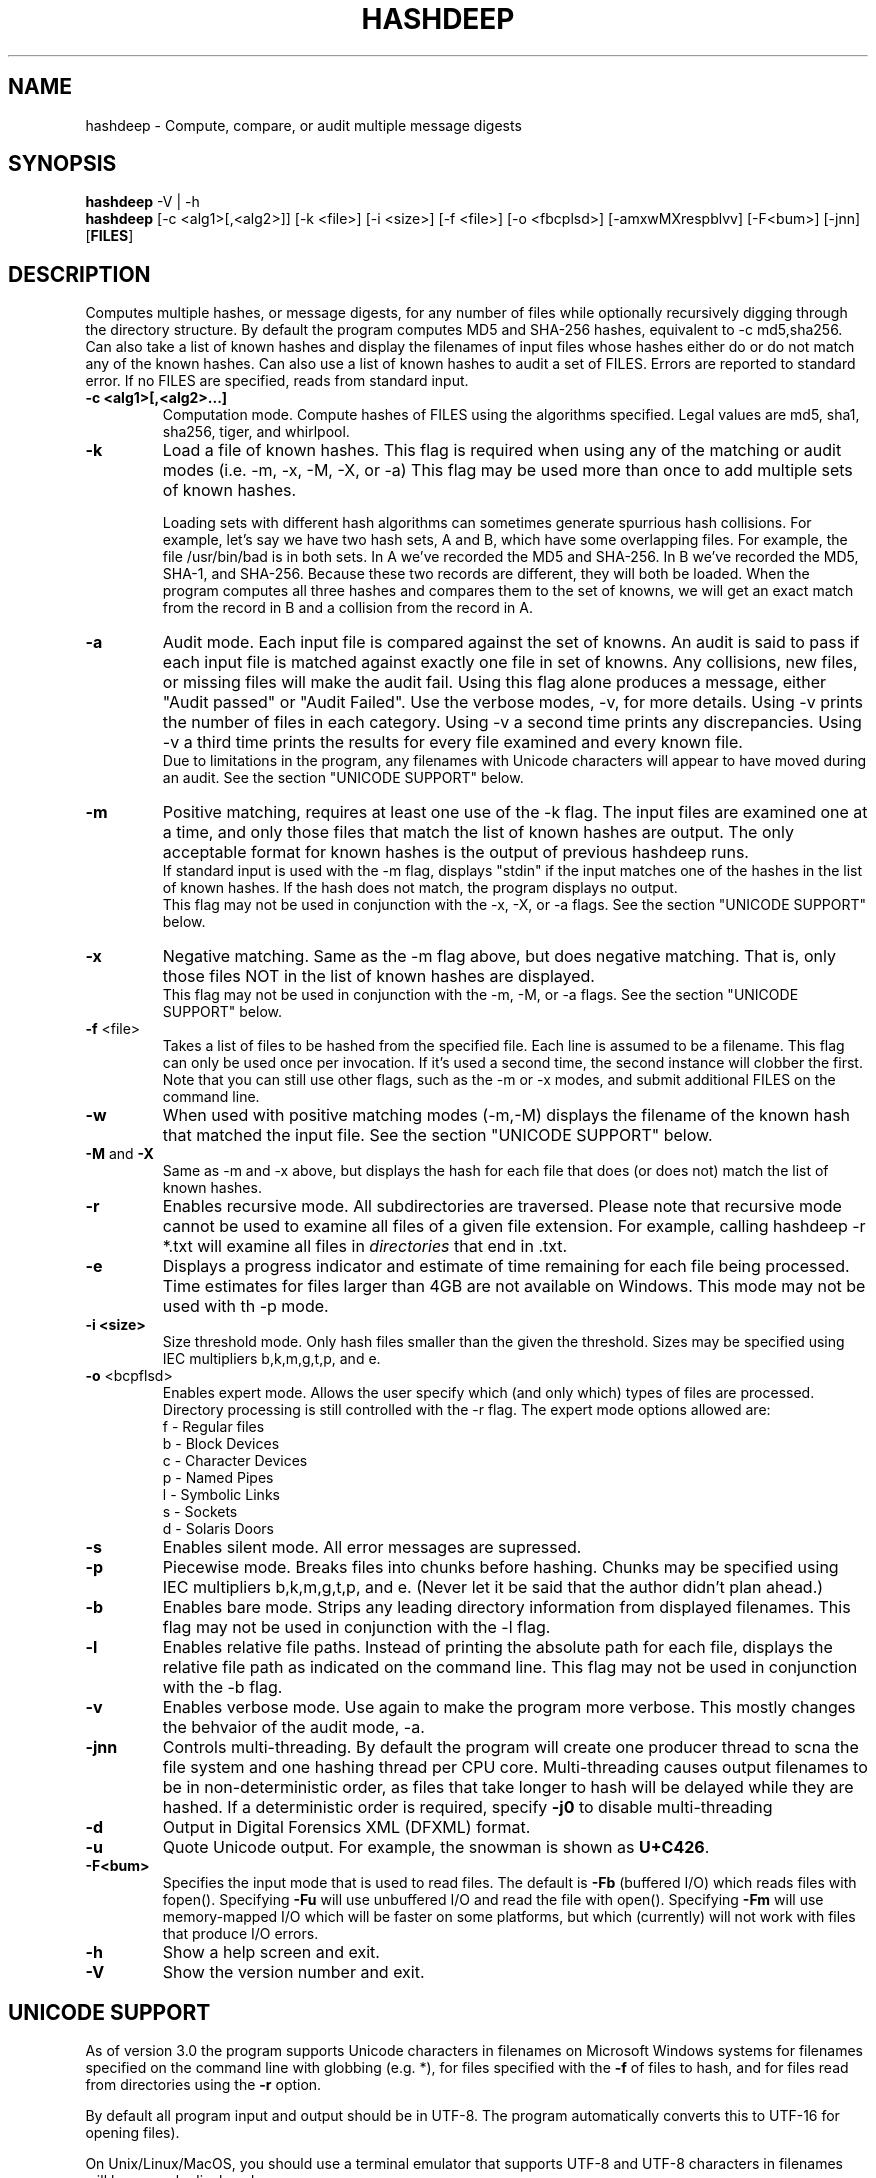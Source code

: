 .TH HASHDEEP "1" "v3.9.1 \- 31 May 2011" "AFOSI" "United States Air Force"

.SH NAME
hashdeep \- Compute, compare, or audit multiple message digests

.SH SYNOPSIS
.B hashdeep 
-V | -h
.br
.B hashdeep
[-c <alg1>[,<alg2>]] [-k <file>] [-i <size>] [\-f <file>] 
[\-o <fbcplsd>] [-amxwMXrespblvv] [\-F<bum>] [\-jnn] [\fBFILES\fR]


.SH DESCRIPTION
.PP
Computes multiple hashes, or message digests, 
for any number of files while 
optionally recursively digging through the directory structure.
By default the program computes MD5 and SHA-256 hashes, equivalent
to \-c md5,sha256.
Can also take a list of known hashes and display the filenames
of input files whose hashes either do or do not match any of the
known hashes.
Can also use a list of known hashes to audit a set of FILES.
Errors are reported to standard error. If no FILES are specified,
reads from standard input.



.TP
\fB\-c <alg1>[,<alg2>...]\fR
Computation mode. Compute hashes of FILES using the algorithms 
specified. Legal values are md5, sha1, sha256, tiger, and
whirlpool. 


.TP
\fB\-k \fR
Load a file of known hashes. 
This flag is required when using any of the matching or audit
modes (i.e. \-m, \-x, \-M, \-X, or \-a)
This flag may be used more than once
to add multiple sets of known hashes. 

Loading sets with different hash algorithms
can sometimes generate spurrious hash collisions. For
example, let's say we have two hash sets, A and B, 
which have some overlapping files. For example, the file
/usr/bin/bad is in both sets. In A we've recorded the MD5 and SHA-256.
In B we've recorded the MD5, SHA-1, and SHA-256. Because these
two records are different, they will both be loaded. When the 
program computes all three hashes and compares them to the set 
of knowns, we will get an exact match from the record in B 
and a collision from the record in A. 


.TP
\fB\-a \fR
Audit mode. Each input file is compared against the set of knowns. 
An audit is said to pass if each input file is matched against exactly
one file in set of knowns. Any collisions, new files, or missing
files will make the audit fail. Using this flag alone produces a
message, either "Audit passed" or "Audit Failed". Use the
verbose modes, \-v, for more details. Using \-v prints the number 
of files in each category. Using \-v a second time prints any
discrepancies. Using \-v a third time prints the results for every file
examined and every known file.
.br
Due to limitations in the program, any filenames with Unicode characters
will appear to have moved during an audit. See the section "UNICODE
SUPPORT" below.

.TP
\fB\-m \fR
Positive matching, requires at least one use of the \-k flag.
The input files are examined one at a time, and only those files that match
the list of known hashes are output. The only acceptable format
for known hashes is the output of previous hashdeep runs.
.br
\fB\fR
If standard input is used with the -m flag, displays "stdin"
if the input matches one of the hashes in the list of known hashes. If the
hash does not match, the program displays no output.
.br
\fB\fR
This flag may not be used in conjunction with the \-x, \-X, or \-a flags.
See the section "UNICODE SUPPORT" below.

.TP
\fB\-x \fR
Negative matching.
Same as the \-m flag above, but does negative matching. That is, only 
those files NOT in the list of known hashes are displayed. 
.br
\fB\fR
This flag may not be used in conjunction with the \-m, \-M, or \-a flags.
See the section "UNICODE SUPPORT" below.

.TP
\fB\-f\fR <file>
Takes a list of files to be hashed from the specified file. Each
line is assumed to be a filename. This flag can only be used once
per invocation. If it's used a second time, the second instance will
clobber the first. 
.br
Note that you can still use other flags, such as the \-m or \-x modes,
and submit additional FILES on the command line.

.TP
\fB\-w \fR
When used with positive matching modes (\-m,\-M) displays the filename
of the known hash that matched the input file. 
See the section "UNICODE SUPPORT" below.

.TP
\fB\-M\fR and \fB-X\fR
Same as \-m and \-x above, but displays the hash for each file that 
does (or does not) match the list of known hashes. 


.TP
\fB\-r\fR
Enables recursive mode. All subdirectories are traversed. Please note
that recursive mode cannot be used to examine all files of a given 
file extension. For example, calling hashdeep -r *.txt will examine
all files in \fIdirectories\fR that end in .txt. 


.TP
\fB\-e\fR
Displays a progress indicator and estimate of time
remaining for each file being processed. Time estimates for files
larger than 4GB are not available on Windows. This mode may not be
used with th \-p mode.


.TP
\fB\-i <size> \fR
Size threshold mode. Only hash files smaller than the given the 
threshold. Sizes may be specified 
using IEC multipliers b,k,m,g,t,p, and e.


.TP
\fB\-o\fR <bcpflsd>
Enables expert mode. Allows the user specify which (and only which) types of
files are processed. Directory processing is still controlled with the
\-r flag. The expert mode options allowed are:
.br
f \- Regular files
.br
b \- Block Devices
.br
c \- Character Devices
.br
p \- Named Pipes
.br
l \- Symbolic Links
.br
s \- Sockets
.br
d \- Solaris Doors


.TP
\fB\-s\fR
Enables silent mode. All error messages are supressed.


.TP
\fB\-p\fR
Piecewise mode. Breaks files into chunks before hashing. Chunks
may be specified using IEC multipliers b,k,m,g,t,p, and e. (Never let
it be said that the author didn’t plan ahead.) 


.TP
\fB\-b\fR
Enables bare mode. Strips any leading directory information from 
displayed filenames.
This flag may not be used in conjunction with the \-l flag.

.TP
\fB\-l\fR
Enables relative file paths. Instead of printing the absolute path for
each file, displays the relative file path as indicated on the command 
line. This flag may not be used in conjunction with the \-b flag.

.TP
\fB\-v\fR
Enables verbose mode. Use again to make the program more verbose. 
This mostly changes the behvaior of the audit mode, \-a.

.TP
\fB-jnn\fR
Controls multi-threading. By default the program will create one
producer thread to scna the file system and one hashing thread per CPU
core. Multi-threading causes output filenames to be in
non-deterministic order, as files that take longer to hash will be
delayed while they are hashed. If a deterministic order is required,
specify \fB-j0\fR to disable multi-threading

.TP
\fB-d\fR
Output in Digital Forensics XML (DFXML) format.

.TP
\fB-u\fR
Quote Unicode output. For example, the snowman is shown as
\fBU+C426\fR.

.TP
\fB-F<bum>\fR
Specifies the input mode that is used to read files. The default is
\fB-Fb\fR (buffered I/O) which reads files with fopen(). Specifying
\fB-Fu\fR will use unbuffered I/O and read the file with
open(). Specifying \fB-Fm\fR will use memory-mapped I/O which will be
faster on some platforms, but which (currently) will not work with
files that produce I/O errors.



.TP
\fB\-h\fR
Show a help screen and exit.

.TP
\fB\-V\fR
Show the version number and exit.



.SH UNICODE SUPPORT
As of version 3.0 the program supports Unicode characters in filenames
on Microsoft Windows systems for filenames specified on the command
line with globbing (e.g. *), for files specified with the
\fB-f\fR of files to hash, and for files read from directories using
the \fB-r\fR option.

By default all program input and output
should be in UTF-8.  The program automatically converts this to UTF-16
for opening files). 

On Unix/Linux/MacOS, you should use a terminal emulator that supports
UTF-8 and UTF-8 characters in filenames will be properly displayed.

On Windows, please note that the onsole is not capiable of displaying Unicode
characters. You must either redirect output to a file and open the
file with Wordpad (which can display Unicode), or you must specify the
\fB-u\fR option to quote Unicode using standard \fBU+XXXX\fR notation.

Currently the file name of a file containing known hashes may not be
specified as a unicode filename, but you can specify the name using
tab completition or an asterisk (e.g. md5deep -m *.txt where there is
only one file with a .txt extension).

.SH RETURN VALUE
Returns zero on success, one on error. 

.SH AUTHOR
hashdeep was written by Jesse Kornblum, research@jessekornblum.com.

.SH KNOWN ISSUES
Using the \-r flag cannot be used to recursively process all files 
of a given extension in a directory. This is a feature, not a bug. 
If you need to do this, use the \fBfind\fR(1) command.

The program will fail if you attempt to compare 2^64 or more input
files against a set of known files. 


.SH REPORTING BUGS
We take all bug reports \fIvery\fR seriously. Any bug that jeopardizes the
forensic integrity of this program could have serious consequenses on 
people's lives. When submitting a bug report, please include a description
of the problem, how you found it, and your contact information.
.PP
Send bug reports to the author at the address above.

.PP
.SH COPYRIGHT
This program is a work of the US Government. In accordance with 17 USC 105,
copyright protection is not available for any work of the US Government.
This program is PUBLIC DOMAIN. Portions of this program contain code
that is licensed under the terms of the General Public License (GPL).
Those portions retain their original copyright and license. See the file
COPYING for more details.
.PP
There is NO warranty for this program; 
not even for MERCHANTABILITY or FITNESS FOR A PARTICULAR PURPOSE.

.SH SEE ALSO
More information and installation instructions can be found in the README 
file. Current versions of both documents can be found on the project homepage: 
http://md5deep.sourceforge.net/
.PP
The MD5 specification, RFC 1321, is available at
.br
http://www.ietf.org/rfc/rfc1321.txt
.PP
The SHA-1 specification, RFC 3174, is available at
.br
http://www.faqs.org/rfcs/rfc3174.html
.PP
The SHA-256 specification, FIPS 180-2, is available at
.br
http://csrc.nist.gov/publications/fips/fips180-2/fips180-2.pdf
.PP
The Tiger specification is available at
.br
http://www.cs.technion.ac.il/~biham/Reports/Tiger/
.PP
The Whirlpool specification is available at
.br
http://planeta.terra.com.br/informatica/paulobarreto/WhirlpoolPage.html
